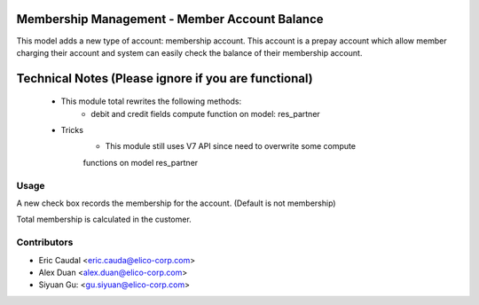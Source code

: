 Membership Management - Member Account Balance
==============================================
This model adds a new type of account: membership account.
This account is a prepay account which allow member charging
their account and system can easily check the balance of their
membership account.

Technical Notes (Please ignore if you are functional)
=====================================================
 - This module total rewrites the following methods:
    * debit and credit fields compute function on model: res_partner
 - Tricks
    * This module still uses V7 API since need to overwrite some compute
    functions on model res_partner

Usage
-----
A new check box records the membership for the account.
(Default is not membership)

Total membership is calculated in the customer.

Contributors
------------

* Eric Caudal <eric.cauda@elico-corp.com>
* Alex Duan <alex.duan@elico-corp.com>
* Siyuan Gu: <gu.siyuan@elico-corp.com>